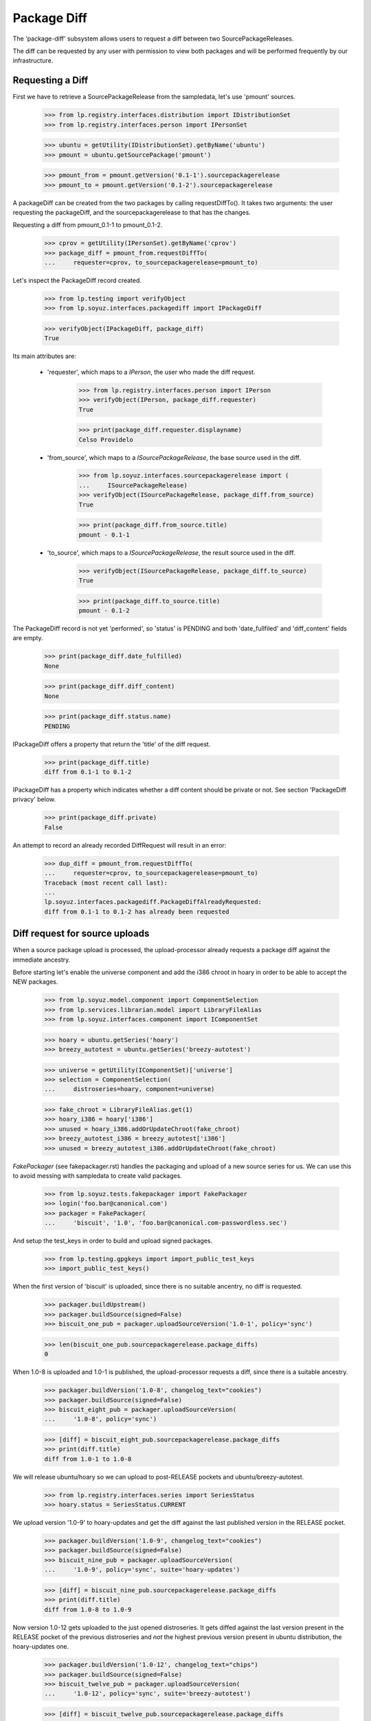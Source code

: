 Package Diff
============

The 'package-diff' subsystem allows users to request a diff between
two SourcePackageReleases.

The diff can be requested by any user with permission to view both
packages and will be performed frequently by our infrastructure.


Requesting a Diff
-----------------

First we have to retrieve a SourcePackageRelease from the sampledata,
let's use 'pmount' sources.

    >>> from lp.registry.interfaces.distribution import IDistributionSet
    >>> from lp.registry.interfaces.person import IPersonSet

    >>> ubuntu = getUtility(IDistributionSet).getByName('ubuntu')
    >>> pmount = ubuntu.getSourcePackage('pmount')

    >>> pmount_from = pmount.getVersion('0.1-1').sourcepackagerelease
    >>> pmount_to = pmount.getVersion('0.1-2').sourcepackagerelease

A packageDiff can be created from the two packages by calling
requestDiffTo(). It takes two arguments: the user requesting the
packageDiff, and the sourcepackagerelease to that has the changes.

Requesting a diff from pmount_0.1-1 to pmount_0.1-2.

    >>> cprov = getUtility(IPersonSet).getByName('cprov')
    >>> package_diff = pmount_from.requestDiffTo(
    ...     requester=cprov, to_sourcepackagerelease=pmount_to)

Let's inspect the PackageDiff record created.

    >>> from lp.testing import verifyObject
    >>> from lp.soyuz.interfaces.packagediff import IPackageDiff

    >>> verifyObject(IPackageDiff, package_diff)
    True

Its main attributes are:

 * 'requester', which maps to a `IPerson`, the user who made the diff
   request.

    >>> from lp.registry.interfaces.person import IPerson
    >>> verifyObject(IPerson, package_diff.requester)
    True

    >>> print(package_diff.requester.displayname)
    Celso Providelo

 * 'from_source', which maps to a `ISourcePackageRelease`, the base
   source used in the diff.

    >>> from lp.soyuz.interfaces.sourcepackagerelease import (
    ...     ISourcePackageRelease)
    >>> verifyObject(ISourcePackageRelease, package_diff.from_source)
    True

    >>> print(package_diff.from_source.title)
    pmount - 0.1-1

 * 'to_source', which maps to a `ISourcePackageRelease`, the result
   source used in the diff.

    >>> verifyObject(ISourcePackageRelease, package_diff.to_source)
    True

    >>> print(package_diff.to_source.title)
    pmount - 0.1-2

The PackageDiff record is not yet 'performed', so 'status' is PENDING
and both 'date_fullfiled' and 'diff_content' fields are empty.

    >>> print(package_diff.date_fulfilled)
    None

    >>> print(package_diff.diff_content)
    None

    >>> print(package_diff.status.name)
    PENDING

IPackageDiff offers a property that return the 'title' of the diff
request.

    >>> print(package_diff.title)
    diff from 0.1-1 to 0.1-2

IPackageDiff has a property which indicates whether a diff content
should be private or not. See section 'PackageDiff privacy' below.

    >>> print(package_diff.private)
    False

An attempt to record an already recorded DiffRequest will result in an
error:

    >>> dup_diff = pmount_from.requestDiffTo(
    ...     requester=cprov, to_sourcepackagerelease=pmount_to)
    Traceback (most recent call last):
    ...
    lp.soyuz.interfaces.packagediff.PackageDiffAlreadyRequested:
    diff from 0.1-1 to 0.1-2 has already been requested


Diff request for source uploads
-------------------------------

When a source package upload is processed, the upload-processor
already requests a package diff against the immediate ancestry.

Before starting let's enable the universe component and add the i386
chroot in hoary in order to be able to accept the NEW packages.

    >>> from lp.soyuz.model.component import ComponentSelection
    >>> from lp.services.librarian.model import LibraryFileAlias
    >>> from lp.soyuz.interfaces.component import IComponentSet

    >>> hoary = ubuntu.getSeries('hoary')
    >>> breezy_autotest = ubuntu.getSeries('breezy-autotest')

    >>> universe = getUtility(IComponentSet)['universe']
    >>> selection = ComponentSelection(
    ...     distroseries=hoary, component=universe)

    >>> fake_chroot = LibraryFileAlias.get(1)
    >>> hoary_i386 = hoary['i386']
    >>> unused = hoary_i386.addOrUpdateChroot(fake_chroot)
    >>> breezy_autotest_i386 = breezy_autotest['i386']
    >>> unused = breezy_autotest_i386.addOrUpdateChroot(fake_chroot)

`FakePackager` (see fakepackager.rst) handles the packaging and upload
of a new source series for us. We can use this to avoid messing with
sampledata to create valid packages.

    >>> from lp.soyuz.tests.fakepackager import FakePackager
    >>> login('foo.bar@canonical.com')
    >>> packager = FakePackager(
    ...     'biscuit', '1.0', 'foo.bar@canonical.com-passwordless.sec')

And setup the test_keys in order to build and upload signed packages.

    >>> from lp.testing.gpgkeys import import_public_test_keys
    >>> import_public_test_keys()

When the first version of 'biscuit' is uploaded, since there is no
suitable ancentry, no diff is requested.

    >>> packager.buildUpstream()
    >>> packager.buildSource(signed=False)
    >>> biscuit_one_pub = packager.uploadSourceVersion('1.0-1', policy='sync')

    >>> len(biscuit_one_pub.sourcepackagerelease.package_diffs)
    0

When 1.0-8 is uploaded and 1.0-1 is published, the upload-processor
requests a diff, since there is a suitable ancestry.

    >>> packager.buildVersion('1.0-8', changelog_text="cookies")
    >>> packager.buildSource(signed=False)
    >>> biscuit_eight_pub = packager.uploadSourceVersion(
    ...     '1.0-8', policy='sync')

    >>> [diff] = biscuit_eight_pub.sourcepackagerelease.package_diffs
    >>> print(diff.title)
    diff from 1.0-1 to 1.0-8

We will release ubuntu/hoary so we can upload to post-RELEASE pockets
and ubuntu/breezy-autotest.

    >>> from lp.registry.interfaces.series import SeriesStatus
    >>> hoary.status = SeriesStatus.CURRENT

We upload version '1.0-9' to hoary-updates and get the diff against
the last published version in the RELEASE pocket.

    >>> packager.buildVersion('1.0-9', changelog_text="cookies")
    >>> packager.buildSource(signed=False)
    >>> biscuit_nine_pub = packager.uploadSourceVersion(
    ...     '1.0-9', policy='sync', suite='hoary-updates')

    >>> [diff] = biscuit_nine_pub.sourcepackagerelease.package_diffs
    >>> print(diff.title)
    diff from 1.0-8 to 1.0-9

Now version 1.0-12 gets uploaded to the just opened distroseries. It
gets diffed against the last version present in the RELEASE pocket of
the previous distroseries and *not* the highest previous version
present in ubuntu distribution, the hoary-updates one.

    >>> packager.buildVersion('1.0-12', changelog_text="chips")
    >>> packager.buildSource(signed=False)
    >>> biscuit_twelve_pub = packager.uploadSourceVersion(
    ...     '1.0-12', policy='sync', suite='breezy-autotest')

    >>> [diff] = biscuit_twelve_pub.sourcepackagerelease.package_diffs
    >>> print(diff.title)
    diff from 1.0-8 to 1.0-12

The subsequent version uploaded to hoary-updates will get a diff
against 1.0-9.

    >>> packager.buildVersion('1.0-10', changelog_text="cookies")
    >>> packager.buildSource(signed=False)
    >>> biscuit_ten_pub = packager.uploadSourceVersion(
    ...     '1.0-10', policy='sync', suite='hoary-updates')

    >>> [diff] = biscuit_ten_pub.sourcepackagerelease.package_diffs
    >>> print(diff.title)
    diff from 1.0-9 to 1.0-10

An upload to other pocket, in this case hoary-proposed, will get a diff
against the last version in the RELEASE pocket.

    >>> packager.buildVersion('1.0-11', changelog_text="cookies")
    >>> packager.buildSource(signed=False)
    >>> biscuit_eleven_pub = packager.uploadSourceVersion(
    ...     '1.0-11', policy='sync', suite='hoary-proposed')

    >>> [diff] = biscuit_eleven_pub.sourcepackagerelease.package_diffs
    >>> print(diff.title)
    diff from 1.0-8 to 1.0-11

For testing diffs in the PPA context we need to activate the PPA for
Foo Bar.

    >>> from lp.soyuz.enums import ArchivePurpose
    >>> from lp.soyuz.interfaces.archive import IArchiveSet
    >>> foobar = getUtility(IPersonSet).getByName('name16')
    >>> ppa = getUtility(IArchiveSet).new(
    ...     owner=foobar, distribution=ubuntu, purpose=ArchivePurpose.PPA)

We will upload version 1.0-2 to Foo Bar's PPA and since it was never
published in the PPA context it will get a diff against the last
version in the PRIMARY archive in the RELEASE pocket.

    >>> packager.buildVersion('1.0-2', changelog_text="unterzeichnet")
    >>> packager.buildSource()
    >>> biscuit_two_pub = packager.uploadSourceVersion(
    ...     '1.0-2', archive=foobar.archive)

    >>> [diff] = biscuit_two_pub.sourcepackagerelease.package_diffs
    >>> print(diff.title)
    diff from 1.0-8 (in Ubuntu) to 1.0-2

A subsequent upload in the PPA context will get a diff against 1.0-2,
the version found in its context.

    >>> packager.buildVersion('1.0-3', changelog_text="unterzeichnet")
    >>> packager.buildSource()
    >>> biscuit_three_pub = packager.uploadSourceVersion(
    ...     '1.0-3', archive=foobar.archive)

    >>> [diff] = biscuit_three_pub.sourcepackagerelease.package_diffs
    >>> print(diff.title)
    diff from 1.0-2 to 1.0-3


Performing a Diff
-----------------

Now we will actually perform a package diff and look at the results.

In order for the uploaded files to be flushed to the librarian we need
to commit the transaction here.

    >>> import transaction
    >>> transaction.commit()

The auxiliary function below will facilitate the viewing of diff results.

    >>> import os
    >>> import re
    >>> import shutil
    >>> import subprocess
    >>> import tempfile

    >>> from lp.services.librarian.utils import copy_and_close

    >>> def get_diff_results(diff):
    ...     lfa = diff.diff_content
    ...     if lfa is None:
    ...         return None
    ...     lfa.open()
    ...     jail = tempfile.mkdtemp()
    ...     local = os.path.abspath('')
    ...     jail = tempfile.mkdtemp()
    ...     fhandle = open(os.path.join(jail, "the.diff.gz"), 'wb')
    ...     copy_and_close(lfa, fhandle)
    ...     os.chdir(jail)
    ...     p = subprocess.Popen(
    ...          ['gunzip', "the.diff.gz"], stdout=subprocess.PIPE)
    ...     p.communicate()
    ...     p = subprocess.Popen(
    ...          ['splitdiff', "-a", "-d", "-p1", "the.diff"],
    ...          stdout=subprocess.PIPE)
    ...     p.communicate()
    ...     diffs = [filename for filename in sorted(os.listdir('.'))
    ...              if filename != 'the.diff']
    ...     ordered_diff_contents = [
    ...         re.sub(r'^diff .*\n', '', open(diff).read(), flags=re.M)
    ...         for diff in diffs]
    ...     os.chdir(local)
    ...     shutil.rmtree(jail)
    ...     return "".join(ordered_diff_contents)

Let's obtain the diff that was created when package "biscuit - 1.0-8"
was uploaded.

    >>> [diff] = biscuit_eight_pub.sourcepackagerelease.package_diffs

The PackageDiff record is not yet 'performed', so both,
'date_fullfiled' and 'diff_content' fields, are empty and 'status' is
PENDING.

    >>> print(diff.status.name)
    PENDING

    >>> print(diff.date_fulfilled)
    None

    >>> print(diff.diff_content)
    None

Performing the diff.

    >>> diff.performDiff()

The record is immediatelly updated, now the record contains a
'date_fullfilled', its status is COMPLETED and 'diff_content' points
to a LibraryFileAlias with a proper mimetype.

    >>> diff.date_fulfilled is not None
    True

    >>> print(diff.status.name)
    COMPLETED

    >>> print(diff.diff_content.filename)
    biscuit_1.0-1_1.0-8.diff.gz

    >>> print(diff.diff_content.mimetype)
    application/gzipped-patch

    >>> print(diff.diff_content.restricted)
    False

Since it stores the diff results in the librarian we need to commit the
transaction before we can access the file.

    >>> transaction.commit()

Now we can compare the package diff outcome to the debdiff output
(obtained manually on the shell) for the packages in question.

    >>> print(get_diff_results(diff))
    --- biscuit-1.0/contents
    +++ biscuit-1.0/contents
    @@ -2,0 +3 @@
    +1.0-8
    --- biscuit-1.0/debian/changelog
    +++ biscuit-1.0/debian/changelog
    @@ -1,3 +1,9 @@
    +biscuit (1.0-8) hoary; urgency=low
    +
    +  * cookies
    +
    + -- Foo Bar <foo.bar@canonical.com>  ...
    +
     biscuit (1.0-1) hoary; urgency=low
    <BLANKLINE>
       * Initial Upstream package
    <BLANKLINE>

The Librarian serves package-diff files with 'gzip' content-encoding
and 'text/plain' content-type. This combination instructs the browser
to decompress the file and display it inline, which makes it easier
for users to view it.

    >>> from lp.services.webapp.url import urlparse
    >>> parsed_url = urlparse(diff.diff_content.http_url)
    >>> netloc, path = parsed_url[1:3]

    >>> import http.client
    >>> con = http.client.HTTPConnection(netloc)
    >>> con.request("HEAD", path)
    >>> resp = con.getresponse()

    >>> print(resp.getheader('content-encoding'))
    gzip

    >>> print(resp.getheader('content-type'))
    text/plain


Dealing with all PackageDiff objects
------------------------------------

The PackageDiffSet utility implements simple auxiliary methods to deal
directly with PackageDiffs objects.

Let's flush all the updates done.

    >>> from lp.services.database.sqlbase import flush_database_updates
    >>> flush_database_updates()

Those methods are useful when the callsites are not interested only in
PackageDiffs attached to specific SourcePackageReleases.

Using the utility it's possible to iterate over all PackageDiff
stored.

    >>> from lp.soyuz.interfaces.packagediff import IPackageDiffSet
    >>> packagediff_set = getUtility(IPackageDiffSet)

    >>> def print_diffs(diff_set):
    ...     diffs = list(diff_set)
    ...     diff_first_id = diffs[0].id
    ...     for diff in diff_set:
    ...         id_diff = diff.id - diff_first_id
    ...         print(diff.from_source.name, diff.title,
    ...               diff.date_fulfilled is not None, id_diff)

    >>> print_diffs(packagediff_set)
    biscuit diff from 1.0-2 to 1.0-3               False   0
    biscuit diff from 1.0-8 (in Ubuntu) to 1.0-2   False  -1
    biscuit diff from 1.0-8 to 1.0-11              False  -2
    biscuit diff from 1.0-9 to 1.0-10              False  -3
    biscuit diff from 1.0-8 to 1.0-12              False  -4
    biscuit diff from 1.0-8 to 1.0-9               False  -5
    biscuit diff from 1.0-1 to 1.0-8               True   -6
    pmount diff from 0.1-1 to 0.1-2                False  -7

All package diffs targeting a set of source package releases can also
be requested.  The results are ordered by the source package release
ID:

    >>> sprs = [biscuit_eight_pub.sourcepackagerelease,
    ...         biscuit_nine_pub.sourcepackagerelease]
    >>> print_diffs(packagediff_set.getDiffsToReleases(sprs))
    biscuit diff from 1.0-1 to 1.0-8 True 0
    biscuit diff from 1.0-8 to 1.0-9 False 1

The method will return an empty result if no source package releases
are passed to it:

    >>> packagediff_set.getDiffsToReleases([]).count()
    0

A arbitrary PackageDiff object can be easily retrieved by database ID
if necessary.

    >>> [diff] = biscuit_eight_pub.sourcepackagerelease.package_diffs
    >>> candidate_diff = packagediff_set.get(diff.id)
    >>> candidate_diff == diff
    True


Special circumstances
---------------------

There is only one way a PackageDiff request will result in an empty
diff, when the same source package is re-uploaded.

To emulate this situation we will upload a new package called
'staging' first to the ubuntu primary archive, which will result in no
diff since the package is NEW, and then we will upload the same
version to the Foo Bar's PPA.

Note that this is a legitimate use-case, let's say Foo Bar user
suspects 'staging' will be affected by their new toolchain, already
hosted in the PPA. Since they cannot copy the primary archive sources,
they simply re-upload the source as it is in ubuntu to their PPA and check
if it builds correctly.

    >>> packager = FakePackager(
    ...     'staging', '1.0', 'foo.bar@canonical.com-passwordless.sec')

    >>> packager.buildUpstream(suite='breezy-autotest')
    >>> packager.buildSource()
    >>> staging_ubuntu_pub = packager.uploadSourceVersion(
    ...     '1.0-1', policy='sync')
    >>> len(staging_ubuntu_pub.sourcepackagerelease.package_diffs)
    0

    >>> staging_ppa_pub = packager.uploadSourceVersion(
    ...     '1.0-1', archive=foobar.archive)
    >>> [diff] = staging_ppa_pub.sourcepackagerelease.package_diffs
    >>> print(diff.title)
    diff from 1.0-1 (in Ubuntu) to 1.0-1

Commit the transaction for make the uploaded files available in
librarian:

    >>> transaction.commit()

Perform the pending diff request and commit the transaction again, so
the diff file can be retrieved.

    >>> diff.performDiff()
    >>> transaction.commit()

The PackageDiff request was correctly performed and the result is a
empty library file, which is what the user expects.

    >>> print(diff.status.name)
    COMPLETED

    >>> diff.date_fulfilled is not None
    True

    >>> print(diff.diff_content.filename)
    staging_1.0-1_1.0-1.diff.gz

    >>> print(get_diff_results(diff))
    <BLANKLINE>

Now we will simulate a version collision when generating the diff.

First we upload a version of 'collision' source package to the ubuntu
primary archive.

    >>> packager = FakePackager(
    ...     'collision', '1.0', 'foo.bar@canonical.com-passwordless.sec')

    >>> packager.buildUpstream(suite='breezy-autotest')
    >>> packager.buildSource()
    >>> collision_ubuntu_pub = packager.uploadSourceVersion(
    ...     '1.0-1', policy='sync')
    >>> len(collision_ubuntu_pub.sourcepackagerelease.package_diffs)
    0

Then we taint the package content and rebuild the same source package
version before uploading it again to Foo Bar's PPA.

    >>> packager._appendContents('I am evil.')
    >>> packager.buildSource()

    >>> collision_ppa_pub = packager.uploadSourceVersion(
    ...     '1.0-1', archive=foobar.archive)
    >>> [diff] = collision_ppa_pub.sourcepackagerelease.package_diffs
    >>> print(diff.title)
    diff from 1.0-1 (in Ubuntu) to 1.0-1

Note that, despite of having the same name and version, the diff.gz
and dsc files have different contents.

    >>> file_set = set()

    >>> for file in diff.from_source.files:
    ...     lfa = file.libraryfile
    ...     file_set.add((lfa.filename, lfa.content.md5))

    >>> for file in diff.to_source.files:
    ...     lfa = file.libraryfile
    ...     file_set.add((lfa.filename, lfa.content.md5))

    >>> distinct_files = [filename for filename, md5 in file_set]
    >>> for filename in sorted(distinct_files):
    ...     print(filename)
    collision_1.0-1.diff.gz
    collision_1.0-1.diff.gz
    collision_1.0-1.dsc
    collision_1.0-1.dsc
    collision_1.0.orig.tar.gz

Such situation can happen due to the lack of consistency checks
between versions in ubuntu primary archive and versions in PPAs. From
the Soyuz code point of view the packages are consistent in their own
context and the fact that 'apt' might get in trouble when installing
packages from the PPA is considered an PPA maintainer issue, at
moment.

Let's do the commit dance again and generate the diff.

    >>> transaction.commit()
    >>> diff.performDiff()
    >>> transaction.commit()

The package-diff subsystem has dealt with the filename conflicts and
the diff was properly generated.

    >>> print(diff.status.name)
    COMPLETED

    >>> diff.date_fulfilled is not None
    True

    >>> print(diff.diff_content.filename)
    collision_1.0-1_1.0-1.diff.gz

    >>> print(get_diff_results(diff))
    --- collision-1.0/contents
    +++ collision-1.0/contents
    @@ -2,0 +3 @@
    +I am evil.
    <BLANKLINE>

The 'debdiff' application may fail to process the given pair of
sources, usually due to hardlink within the source package or other
very rare (thus unknown yet) conditions.

Anyway, the package-diff request infrastructure copes fine with
'debdiff' failures. When it happens the request is simply marked as
FAILED, this way it will not block the pending-diff processor neither
be processed again, unless it gets reset.

In order to cause a 'debdiff' failure we will taint the DSC file of an
uploaded source.

    >>> packager = FakePackager(
    ...     'broken-source', '1.0', 'foo.bar@canonical.com-passwordless.sec')

    >>> packager.buildUpstream(suite='breezy-autotest')
    >>> packager.buildSource()
    >>> ignore = packager.uploadSourceVersion('1.0-1', policy='sync')

    >>> packager.buildVersion('1.0-2', changelog_text="I am broken.")
    >>> packager.buildSource()
    >>> pub = packager.uploadSourceVersion(
    ...     '1.0-2', archive=foobar.archive)
    >>> transaction.commit()

    >>> from lp.services.librarianserver.testing.server import (
    ...     fillLibrarianFile)
    >>> [orig, upload_diff, dsc] = pub.sourcepackagerelease.files
    >>> fillLibrarianFile(dsc.libraryfile.id)

    >>> [broken_diff] = pub.sourcepackagerelease.package_diffs
    >>> print(broken_diff.title)
    diff from 1.0-1 (in Ubuntu) to 1.0-2

With a tainted DSC 'debdiff' cannot do much and fails, resulting in a
FAILED request (empty 'diff_content' and 'date_fullfilled').

    >>> broken_diff.performDiff()
    >>> transaction.commit()

    >>> print(broken_diff.status.name)
    FAILED

    >>> broken_diff.date_fulfilled is None
    True

    >>> print(broken_diff.diff_content)
    None


PackageDiff privacy
-------------------

Packagediff decides whether the 'diff_content' file should be
in the restricted librarian or not according to the privacy of the
archive where the targeted SourcePackageRelease ('to_source') were
originally uploaded to.

Let's use one of the diffs already requested in this test setup to
explain how this mechanism works.

    >>> [diff] = biscuit_two_pub.sourcepackagerelease.package_diffs
    >>> print(diff.title)
    diff from 1.0-8 (in Ubuntu) to 1.0-2

The chosen diff is for a source uploaded to a public PPA.

    >>> print(diff.to_source.upload_archive.displayname)
    PPA for Foo Bar

    >>> print(diff.to_source.upload_archive.private)
    False

Thus it's also considered public and the generated 'diff_content' is
stored in the public librarian.

    >>> print(diff.private)
    False

    >>> diff.performDiff()
    >>> transaction.commit()

    >>> print(diff.diff_content.restricted)
    False

If the diff is attached to a private PPA, the diff becomes 'private' and
the new 'diff_content' is stored in the restricted librarian instance.

    >>> private_ppa = factory.makeArchive(private=True)
    >>> from zope.security.proxy import removeSecurityProxy
    >>> removeSecurityProxy(diff.to_source).upload_archive = private_ppa
    >>> removeSecurityProxy(biscuit_two_pub).archive = private_ppa

    >>> print(diff.private)
    True

    >>> diff.performDiff()
    >>> transaction.commit()

    >>> print(diff.diff_content.restricted)
    True
